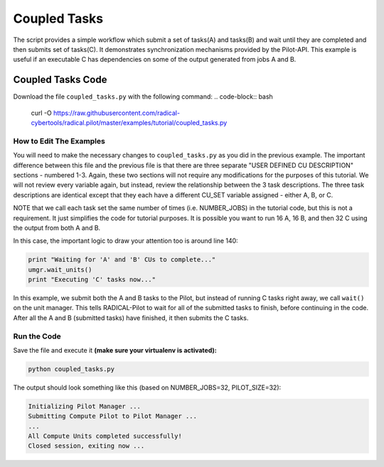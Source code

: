 .. _chapter_tutorial_coupled_tasks:

*************
Coupled Tasks
*************

The script provides a simple workflow which submit a set of tasks(A) and tasks(B)
and wait until they are completed and then submits set of tasks(C). It
demonstrates synchronization mechanisms provided by the Pilot-API. This example
is useful if an executable C has dependencies on some of the output generated
from jobs A and B.

==================
Coupled Tasks Code
==================

Download the file ``coupled_tasks.py`` with the following command:
.. code-block:: bash
    curl -O https://raw.githubusercontent.com/radical-cybertools/radical.pilot/master/examples/tutorial/coupled_tasks.py

------------------------
How to Edit The Examples
------------------------

You will need to make the necessary changes to ``coupled_tasks.py`` as you did
in the previous example.  The important difference between this file and the
previous file is that there are three separate "USER DEFINED CU DESCRIPTION"
sections - numbered 1-3. Again, these two sections will not require any
modifications for the purposes of this tutorial. We will not review every
variable again, but instead, review the relationship between the 3 task
descriptions. The three task descriptions are identical except that they each
have a different CU_SET variable assigned - either A, B, or C. 

NOTE that we call each task set the same number of times (i.e. NUMBER_JOBS) in
the tutorial code, but this is not a requirement. It just simplifies the code
for tutorial purposes. It is possible you want to run 16 A, 16 B, and then 32
C using the output from both A and B. 

In this case, the important logic to draw your attention too is around line 140:

.. code-block:: python

        print "Waiting for 'A' and 'B' CUs to complete..."
        umgr.wait_units()
        print "Executing 'C' tasks now..."

In this example, we submit both the A and B tasks to the Pilot, but instead of
running C tasks right away, we call ``wait()`` on the unit manager.  This tells
RADICAL-Pilot to wait for all of the submitted tasks to finish, before continuing in
the code. After all the A and B (submitted tasks) have finished, it then submits
the C tasks. 

-------------
Run the Code
-------------

Save the file and execute it **(make sure your virtualenv is activated):**

.. code-block:: bash

    python coupled_tasks.py

The output should look something like this (based on NUMBER_JOBS=32, PILOT_SIZE=32):

.. code-block:: none


    Initializing Pilot Manager ...
    Submitting Compute Pilot to Pilot Manager ...
    ...
    All Compute Units completed successfully!
    Closed session, exiting now ...

